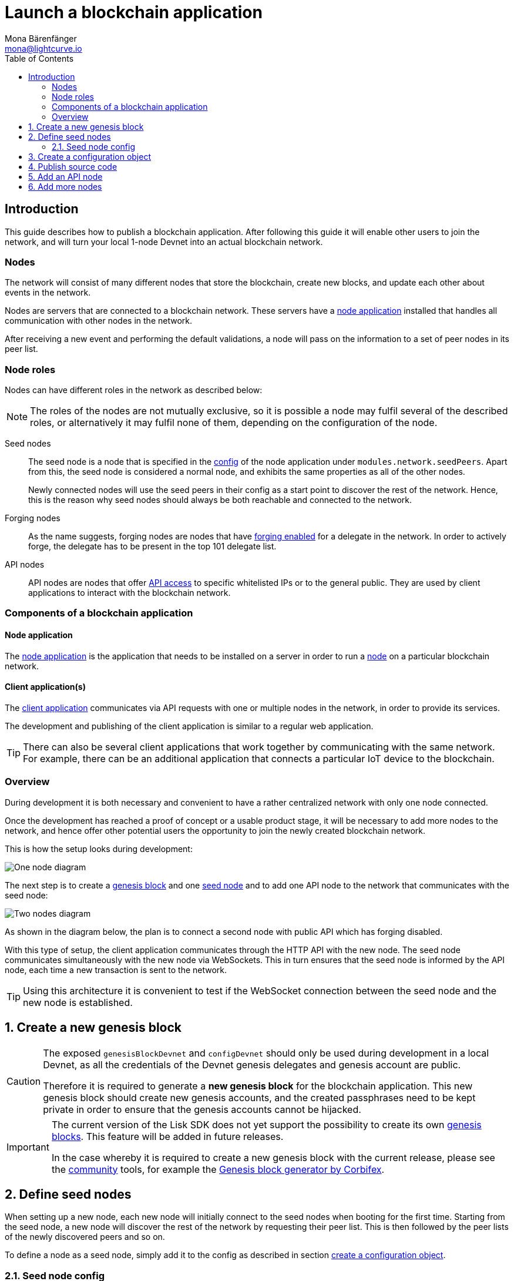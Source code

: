 = Launch a blockchain application
Mona Bärenfänger <mona@lightcurve.io>
:description: This guide describes how to publish a blockchain application,together with the components required, seed nodes, creating a new genesis block, creating config objects, and adding additional nodes.
:toc:
:imagesdir: ../../../assets/images
:v_core: v3
:v_sdk: 5.0.0
:v_protocol: master
:experimental:

:url_github: https://github.com/
:url_github_corbifex: https://github.com/corbifex/lisk-genesis
:url_github_hello_index: https://github.com/LiskHQ/lisk-sdk-examples/blob/development/hello_world/index.js
:url_github_hello_client: https://github.com/LiskHQ/lisk-sdk-examples/tree/development/hello_world/react-client
:url_github_hello_package: https://github.com/LiskHQ/lisk-sdk-examples/blob/development/hello_world/package.json
:url_github_hello_transaction: https://github.com/LiskHQ/lisk-sdk-examples/tree/development/hello_world/transactions
:url_github_sdk_configDevnet: https://github.com/LiskHQ/lisk-sdk/blob/{v_sdk}/sdk/src/samples/config_devnet.json
:url_gitlab: https://about.gitlab.com/
:url_lisk_community: https://lisk.io/community

:url_commander_commands_createaccount: references/lisk-commander/commands.adoc#_create_account
:url_comander_commands_registerdelegate: references/lisk-commander/commands.adoc#_delegate_registration_transaction
:url_guides_config: guides/app-development/configuration.adoc#intro
:url_guides_api: guides/node-management/api-access.adoc
:url_guides_forging: guides/node-management/forging.adoc
:url_reference_config: references/config.adoc
:url_setup_ports: setup.adoc#ports

:url_protocol_genesis_block: protocol:blocks.adoc#_genesis_block

== Introduction

This guide describes how to publish a blockchain application.
After following this guide it will enable other users to join the network, and will turn your local 1-node Devnet into an actual blockchain network.


[[nodes]]
=== Nodes

The network will consist of many different nodes that store the blockchain, create new blocks, and update each other about events in the network.

Nodes are servers that are connected to a blockchain network.
These servers have a <<node_app,node application>> installed that handles all communication with other nodes in the network.

After receiving a new event and performing the default validations, a node will pass on the information to a set of peer nodes in its peer list.

=== Node roles

Nodes can have different roles in the network as described below:

NOTE: The roles of the nodes are not mutually exclusive, so it is possible a node may fulfil several of the described roles, or alternatively it may fulfil none of them, depending on the configuration of the node.

Seed nodes::
The seed node is a node that is specified in the xref:{url_reference_config}[config] of the node application under `modules.network.seedPeers`.
Apart from this, the seed node is considered a normal node, and exhibits the same properties as all of the other nodes.
+
Newly connected nodes will use the seed peers in their config as a start point to discover the rest of the network.
Hence, this is the reason why seed nodes should always be both reachable and connected to the network.

Forging nodes::
As the name suggests, forging nodes are nodes that have xref:{url_guides_forging}[forging enabled] for a delegate in the network.
In order to actively forge, the delegate has to be present in the top 101 delegate list.

API nodes::
API nodes are nodes that offer xref:{url_guides_api}[API access] to specific whitelisted IPs or to the general public.
They are used by client applications to interact with the blockchain network.

=== Components of a blockchain application

[[node_app]]
==== Node application

The {url_github_hello_index}[node application^] is the application that needs to be installed on a server in order to run a <<nodes, node>> on a particular blockchain network.

[[client_app]]
==== Client application(s)

The {url_github_hello_client}[client application^] communicates via API requests with one or multiple nodes in the network, in order to provide its services.

The development and publishing of the client application is similar to a regular web application.

[TIP]
====
There can also be several client applications that work together by communicating with the same network.
For example, there can be an additional application that connects a particular IoT device to the blockchain.
====

=== Overview

During development it is both necessary and convenient to have a rather centralized network with only one node connected.

Once the development has reached a proof of concept or a usable product stage, it will be necessary to add more nodes to the network, and hence offer other potential users the opportunity to join the newly created blockchain network.

This is how the setup looks during development:

image:launch-seed_node.png[One node diagram]

The next step is to create a <<genesis_block, genesis block>> and one <<seed_node, seed node>> and to add one API node to the network that communicates with the seed node:

image:launch-2_nodes.png[Two nodes diagram]

As shown in the diagram below, the plan is to connect a second node with public API which has forging disabled.

With this type of setup, the client application communicates through the HTTP API with the new node.
The seed node communicates simultaneously with the new node via WebSockets.
This in turn ensures that the seed node is informed by the API node, each time a new transaction is sent to the network.

TIP: Using this architecture it is convenient to test if the WebSocket connection between the seed node and the new node is established.

:sectnums:
[[genesis_block]]
== Create a new genesis block

[CAUTION]
====
The exposed `genesisBlockDevnet` and `configDevnet` should only be used during development in a local Devnet, as all the credentials of the Devnet genesis delegates and genesis account are public.

Therefore it is required to generate a **new genesis block** for the blockchain application.
This new genesis block should create new genesis accounts, and the created passphrases need to be kept private in order to ensure that the genesis accounts cannot be hijacked.
====

[IMPORTANT]
====
The current version of the Lisk SDK does not yet support the possibility to create its own xref:{url_protocol_genesis_block}[genesis blocks].
This feature will be added in future releases.

In the case whereby it is required to create a new genesis block with the current release, please see the {url_lisk_community}[community^] tools, for example the {url_github_corbifex}[Genesis block generator by Corbifex^].
====

[[seed_node]]
== Define seed nodes

When setting up a new node, each new node will initially connect to the seed nodes when booting for the first time.
Starting from the seed node, a new node will discover the rest of the network by requesting their peer list. This is then followed by the peer lists of the newly discovered peers and so on.

To define a node as a seed node, simply add it to the config as described in section <<config,create a configuration object>>.

=== Seed node config

It is convenient to have the genesis delegates actively forging on the seed node, in case the network does not yet have enough real delegates who can take the forging spots.

CAUTION: It is recommended to keep the config of the seed nodes to yourself, especially if it contains the `defaultpassword` to decrypt the passphrases of the genesis delegates.

Include the data of the new genesis delegates in the config(see xref:{url_guides_forging}[enable forging]), that were created in the <<genesis_block, genesis block>>.

//TODO: Please see the xref:{}[Best practices: seed nodes] section for further recommendations how to configure a seed node.

[[config]]
== Create a configuration object

Exchange the {url_github_sdk_configDevnet}[configDevnet^] object that was passed to the node during the development with the customized version.

[TIP]
====
It is recommended to create a config object with all the options that differ from the default config options.
To check the default config options, go to the xref:{url_reference_config}[configuration page] or check it directly in the code.
Default options for modules: +
`framework/src/modules/MODULE_NAME/defaults/config.js`. +
Default options for components: +
`framework/src/components/COMPONENT_NAME/defaults/config.js`.
====

Most of the configurations can remain the same as those already defined in the default config options.
However, please note that there is one option that should be updated: **The seed node(s)**.

For example to add `1.2.3.4:5000` as a seed node, add an object with the 2 properties `ip` and `wsPort` to the `seedPeers` list as displayed below:

[source,js]
----
const myConfig = {
     modules: {
         network: {
             seedPeers: [{ ip: '1.2.3.4', wsPort: 5000}]
         }
     }
 };

const app = new Application(genesisBlockDevnet, myConfig);
----

[NOTE]
====
By default, the forging delegates list in the config is empty.
Only the exposed `configDevnet` object includes forging data for all 101 genesis delegates.
The user who will later deploy the node on a server can then add the credentials to the config, to xref:{url_guides_forging}[enable forging] for a particular delegate on this node.
====

== Publish source code

Add the code for the customized `node` application (including the custom transactions), to a public code repository.
For example, on  {url_github}[Github^] or {url_gitlab}[Gitlab^].

This provides all users with the opportunity to download the application, and deploy it on a server in order to connect with the network.

The minimum amount of files required for a node application can be seen listed below:

* {url_github_hello_index}[index.js^] :  The code that initializes and starts the node application.
* {url_github_hello_package}[package.json^]: A project file that lists all needed dependencies, (this should include `lisk-sdk` as a dependency).
* {url_github_hello_transaction}[transactions^]: A folder containing all required custom transactions.
* `README` : A Readme file which describes the most important steps to setup the node.

The client application should be distributed in a separate project, and may contain any desired structure as required.

== Add an API node

This new node will not have any forging activated.
The API node is communicating via the API with the `client` app, and over the WebSocket connection to other peer nodes.

In this example, the only other node in the network is the seed node.
Therefore, the seed node is the only node at this point that can forge new blocks, because all the genesis delegates are actively forging on it.

TIP: How to replace the genesis delegates with real delegates is covered in the next section <<more_nodes, Add more nodes>>.

To set up the node, install the node application on a new server.
Just follow the instructions of the `README` file, that was created in the previous step.

IMPORTANT: Do not forget to open the corresponding xref:{url_setup_ports}[ports] for HTTP and WS communication!

By default, the API access of a node is disabled.
So after successful setup of the node, it is required to xref:{url_guides_config}[whitelist specific clients] in the config, or to make the xref:{url_guides_config}[API access public] for everyone alternatively.

Once a new node is set up, update the API endpoint in the <<client_app,client app>>, to target the new node:

.Snippet of client/app.js
[source,js]
----
// Constants
const API_BASEURL = 'http://localhost:4000'; <1>
----

<1> Add the correct IP and port here to the newly added node.

At this point the new API node will now receive transactions from the client app and vice versa.
The received transactions will be visible in the logs of the client node, (assuming the log level is at least `info`).

.Logs of the newly added API node
image:synching_node.png[Synching non forging node]

In the logs shown above it can be seen that the seed node was already 3 blocks ahead when the second node was started.
It first synchronises the missing blocks up to the current height, and then broadcasts the received transactions from the client app to the seed node, whereby the delegates can then add the transactions to blocks and forge them.

These new blocks are broadcasted again to the new node, and the client app can display the data based on the API calls that it sends to the new node.

.Log of the seed node with the forging genesis delegates:
image:forging_node.png[Forging node logs]

[NOTE]
.Broadcast irregularities are no concern.
====
Sometimes errors occur when broadcasting transactions between the nodes.
There is no cause for concern here as the node will re-start the sync process again; and in the majority of cases it is successful on the next attempt.
image:common-sync-issue.png[Common sync issue]
In the above image the block at height 284 is not accepted because of an invalid block timestamp.
As a result, the following blocks are also discarded by the node.
Anomalies like this can occur within the network.
The node can usually resolve these issues on its own by starting a new sync process, whereby it requests the missing blocks from one of its' peer nodes.
As shown in the logs above, the blocks at height 284, 285 and 286 are displayed as discarded.
At this point the node realizes it is not in sync with the other nodes and starts the sync process.
This can also be seen in the above logs, `Starting sync`.
During the sync process the missing blocks are received from the peers and added to the database of the node.
====

[[more_nodes]]
== Add more nodes

During development of the blockchain application, one node was enabled for forging for all 101 genesis delegates.

After the release of the first version of the blockchain application, it is necessary that real delegates take the forging slots of the genesis delegates.

NOTE: The network will become decentralized for the first time when at least 51 individual delegates are actively forging in the network.

.A forging node joins the network
image:launch-3_nodes.png[3 nodes diagram]

To join the network as a new delegate, follow the steps listed below:

. Create an own, private account on the network.
.. xref:{url_commander_commands_createaccount}[Generate the account credentials]
.. Send some funds, (which must be an adequate amount in order to register as a delegate) to the newly generated address.
. Register a delegate.
.. xref:{url_comander_commands_registerdelegate}[Generate the delegate registration object].
.. Broadcast the delegate registration to the network:
+
.Example: Registers a delegate with username "lightcurve"
[source,bash]
----
export SECRET_PASSPHRASE=123456 <1>
lisk transaction:create:delegate lightcurve -p=env:SECRET_PASSPHRASE | tee >(curl -X POST -H "Content-Type: application/json" -d @- 1.2.3.4:4000/api/transactions) <2>
----
<1> Replace `123456` with the secret passphrase.
<2> Replace `1.2.3.4` with the IP of a node with a reachable API.
+
. Set up a <<node_app,node>>: Follow the steps in the `README` file of the app, (alternatively read the Lisk tutorials, as this process is basically identical).
. xref:{url_guides_forging}[Enable forging for the newly created delegate on the node]
. People become convinced to vote for a delegate in the network, if the delegate has the following attributes:
** Is helpful.
** Is accountable.
** Is sharing rewards.
** Is offering useful services or tools.

.How to replace a genesis delegate
[NOTE]
====
If a delegate joins the network at a very early stage, it is likely they will probably replace one of the genesis delegates.
The genesis delegates are voted in by the genesis account which holds all the tokens on the initial network start.
The genesis account votes with these tokens for the genesis delegates, in order to stabilize the network during the development.

Therefore, when replacing a genesis delegate, the new delegate will need to convince the person who controls the genesis account of the network; which will most likely be the app developer.
Later, when the majority of the existing tokens are distributed amongst the different private accounts, the new delegate needs to gain the trust of the community in order to be voted into a forging position.
====
